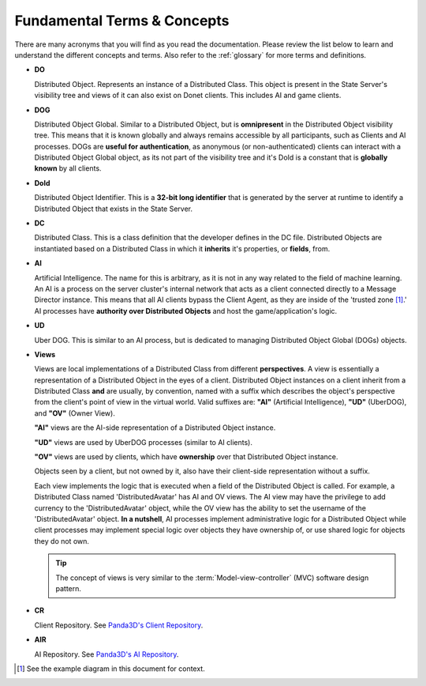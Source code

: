 .. _fundamentals:

Fundamental Terms & Concepts
============================

There are many acronyms that you will find as you read the documentation. Please
review the list below to learn and understand the different concepts and terms.
Also refer to the :ref:`glossary` for more terms and definitions.

- **DO**

  Distributed Object. Represents an instance of a Distributed Class. This
  object is present in the State Server's visibility tree and views of it
  can also exist on Donet clients. This includes AI and game clients.

- **DOG**

  Distributed Object Global. Similar to a Distributed Object, but is
  **omnipresent** in the Distributed Object visibility tree. This means that it
  is known globally and always remains accessible by all participants, such as
  Clients and AI processes. DOGs are **useful for authentication**, as anonymous
  (or non-authenticated) clients can interact with a Distributed Object Global
  object, as its not part of the visibility tree and it's DoId is a constant
  that is **globally known** by all clients.

- **DoId**

  Distributed Object Identifier. This is a **32-bit long identifier** that is
  generated by the server at runtime to identify a Distributed Object that
  exists in the State Server.

- **DC**

  Distributed Class. This is a class definition that the developer defines in
  the DC file. Distributed Objects are instantiated based on a Distributed Class
  in which it **inherits** it's properties, or **fields**, from.

- **AI**

  Artificial Intelligence. The name for this is arbitrary, as it is not in any
  way related to the field of machine learning. An AI is a process on the server
  cluster's internal network that acts as a client connected directly to a
  Message Director instance. This means that all AI clients bypass the Client
  Agent, as they are inside of the 'trusted zone [1]_.' AI processes have
  **authority over Distributed Objects** and host the game/application's logic.

- **UD**

  Uber DOG. This is similar to an AI process, but is dedicated to managing
  Distributed Object Global (DOGs) objects.

- **Views**

  Views are local implementations of a Distributed Class from different
  **perspectives**. A view is essentially a representation of a Distributed
  Object in the eyes of a client. Distributed Object instances on a client
  inherit from a Distributed Class **and** are usually, by convention, named
  with a suffix which describes the object's perspective from the client's point
  of view in the virtual world. Valid suffixes are: **"AI"** (Artificial
  Intelligence), **"UD"** (UberDOG), and **"OV"** (Owner View).

  **"AI"** views are the AI-side representation of a Distributed Object
  instance.

  **"UD"** views are used by UberDOG processes (similar to AI clients).

  **"OV"** views are used by clients, which have **ownership** over that
  Distributed Object instance.

  Objects seen by a client, but not owned by it, also have their client-side
  representation without a suffix.

  .. image:: view_diagram.png
     :align: left

  Each view implements the logic that is executed when a field of the
  Distributed Object is called. For example, a Distributed Class named
  'DistributedAvatar' has AI and OV views. The AI view may have the privilege to
  add currency to the 'DistributedAvatar' object, while the OV view has the
  ability to set the username of the 'DistributedAvatar' object.
  **In a nutshell**, AI processes implement administrative logic for a
  Distributed Object while client processes may implement special logic over
  objects they have ownership of, or use shared logic for objects they do not
  own.

  .. tip::

    The concept of views is very similar to the
    :term:`Model-view-controller` (MVC) software design pattern.

- **CR**

  Client Repository. See `Panda3D's Client Repository`_.

.. _`Panda3D's Client Repository`: https://docs.panda3d.org/1.10/python/programming/networking/distributed/client-repositories

- **AIR**

  AI Repository. See `Panda3D's AI Repository`_.

.. _`Panda3D's AI Repository`: https://docs.panda3d.org/1.10/python/programming/networking/distributed/ai-repositories

.. [1] See the example diagram in this document for context.
